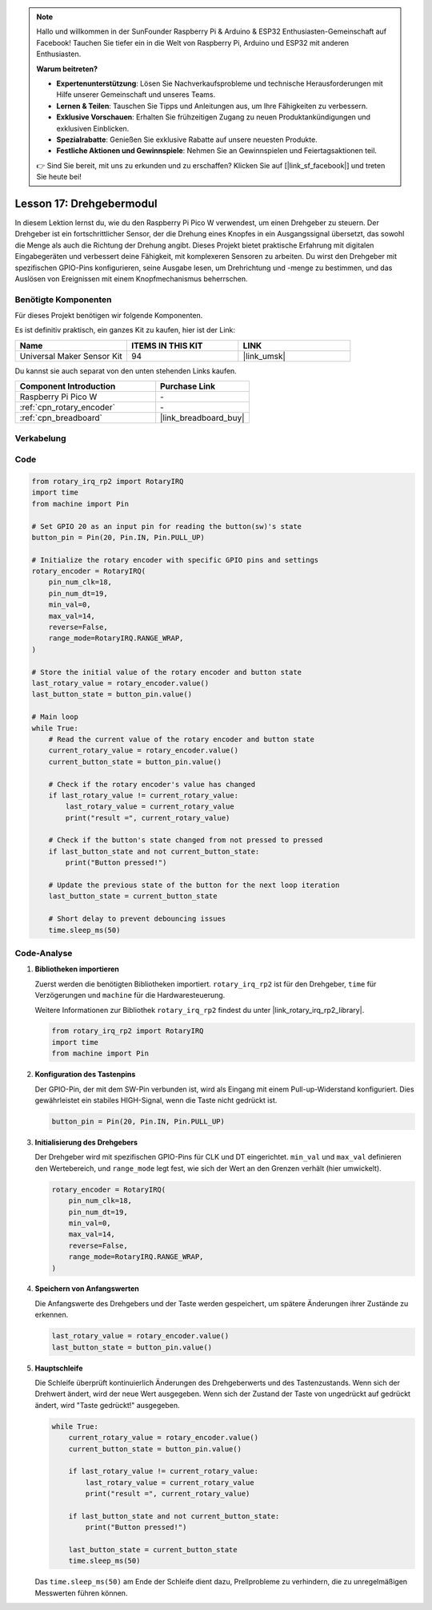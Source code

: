 .. note::

   Hallo und willkommen in der SunFounder Raspberry Pi & Arduino & ESP32 Enthusiasten-Gemeinschaft auf Facebook! Tauchen Sie tiefer ein in die Welt von Raspberry Pi, Arduino und ESP32 mit anderen Enthusiasten.

   **Warum beitreten?**

   - **Expertenunterstützung**: Lösen Sie Nachverkaufsprobleme und technische Herausforderungen mit Hilfe unserer Gemeinschaft und unseres Teams.
   - **Lernen & Teilen**: Tauschen Sie Tipps und Anleitungen aus, um Ihre Fähigkeiten zu verbessern.
   - **Exklusive Vorschauen**: Erhalten Sie frühzeitigen Zugang zu neuen Produktankündigungen und exklusiven Einblicken.
   - **Spezialrabatte**: Genießen Sie exklusive Rabatte auf unsere neuesten Produkte.
   - **Festliche Aktionen und Gewinnspiele**: Nehmen Sie an Gewinnspielen und Feiertagsaktionen teil.

   👉 Sind Sie bereit, mit uns zu erkunden und zu erschaffen? Klicken Sie auf [|link_sf_facebook|] und treten Sie heute bei!

.. _pico_lesson17_rotary_encoder:

Lesson 17: Drehgebermodul
====================================

In diesem Lektion lernst du, wie du den Raspberry Pi Pico W verwendest, um einen Drehgeber zu steuern. Der Drehgeber ist ein fortschrittlicher Sensor, der die Drehung eines Knopfes in ein Ausgangssignal übersetzt, das sowohl die Menge als auch die Richtung der Drehung angibt. Dieses Projekt bietet praktische Erfahrung mit digitalen Eingabegeräten und verbessert deine Fähigkeit, mit komplexeren Sensoren zu arbeiten. Du wirst den Drehgeber mit spezifischen GPIO-Pins konfigurieren, seine Ausgabe lesen, um Drehrichtung und -menge zu bestimmen, und das Auslösen von Ereignissen mit einem Knopfmechanismus beherrschen.

Benötigte Komponenten
----------------------------

Für dieses Projekt benötigen wir folgende Komponenten.

Es ist definitiv praktisch, ein ganzes Kit zu kaufen, hier ist der Link:

.. list-table::
    :widths: 20 20 20
    :header-rows: 1

    *   - Name	
        - ITEMS IN THIS KIT
        - LINK
    *   - Universal Maker Sensor Kit
        - 94
        - |link_umsk|

Du kannst sie auch separat von den unten stehenden Links kaufen.

.. list-table::
    :widths: 30 20
    :header-rows: 1

    *   - Component Introduction
        - Purchase Link

    *   - Raspberry Pi Pico W
        - \-
    *   - :ref:`cpn_rotary_encoder`
        - \-
    *   - :ref:`cpn_breadboard`
        - |link_breadboard_buy|


Verkabelung
---------------------------

.. image:: img/Lesson_17_Rotary_encoder_bb.png
    :width: 100%


Code
---------------------------

.. code-block:: python

   from rotary_irq_rp2 import RotaryIRQ
   import time
   from machine import Pin
   
   # Set GPIO 20 as an input pin for reading the button(sw)'s state
   button_pin = Pin(20, Pin.IN, Pin.PULL_UP)
   
   # Initialize the rotary encoder with specific GPIO pins and settings
   rotary_encoder = RotaryIRQ(
       pin_num_clk=18,
       pin_num_dt=19,
       min_val=0,
       max_val=14,
       reverse=False,
       range_mode=RotaryIRQ.RANGE_WRAP,
   )
   
   # Store the initial value of the rotary encoder and button state
   last_rotary_value = rotary_encoder.value()
   last_button_state = button_pin.value()
   
   # Main loop
   while True:
       # Read the current value of the rotary encoder and button state
       current_rotary_value = rotary_encoder.value()
       current_button_state = button_pin.value()
   
       # Check if the rotary encoder's value has changed
       if last_rotary_value != current_rotary_value:
           last_rotary_value = current_rotary_value
           print("result =", current_rotary_value)
   
       # Check if the button's state changed from not pressed to pressed
       if last_button_state and not current_button_state:
           print("Button pressed!")
   
       # Update the previous state of the button for the next loop iteration
       last_button_state = current_button_state
   
       # Short delay to prevent debouncing issues
       time.sleep_ms(50)

Code-Analyse
---------------------------

#. **Bibliotheken importieren**

   Zuerst werden die benötigten Bibliotheken importiert. ``rotary_irq_rp2`` ist für den Drehgeber, ``time`` für Verzögerungen und ``machine`` für die Hardwaresteuerung.

   Weitere Informationen zur Bibliothek ``rotary_irq_rp2`` findest du unter |link_rotary_irq_rp2_library|.

   .. code-block:: python

      from rotary_irq_rp2 import RotaryIRQ
      import time
      from machine import Pin

#. **Konfiguration des Tastenpins**

   Der GPIO-Pin, der mit dem SW-Pin verbunden ist, wird als Eingang mit einem Pull-up-Widerstand konfiguriert. Dies gewährleistet ein stabiles HIGH-Signal, wenn die Taste nicht gedrückt ist.

   .. code-block:: python

      button_pin = Pin(20, Pin.IN, Pin.PULL_UP)

#. **Initialisierung des Drehgebers**

   Der Drehgeber wird mit spezifischen GPIO-Pins für CLK und DT eingerichtet. ``min_val`` und ``max_val`` definieren den Wertebereich, und ``range_mode`` legt fest, wie sich der Wert an den Grenzen verhält (hier umwickelt).

   .. code-block:: python

      rotary_encoder = RotaryIRQ(
          pin_num_clk=18,
          pin_num_dt=19,
          min_val=0,
          max_val=14,
          reverse=False,
          range_mode=RotaryIRQ.RANGE_WRAP,
      )

#. **Speichern von Anfangswerten**

   Die Anfangswerte des Drehgebers und der Taste werden gespeichert, um spätere Änderungen ihrer Zustände zu erkennen.

   .. code-block:: python

      last_rotary_value = rotary_encoder.value()
      last_button_state = button_pin.value()

#. **Hauptschleife**

   Die Schleife überprüft kontinuierlich Änderungen des Drehgeberwerts und des Tastenzustands. Wenn sich der Drehwert ändert, wird der neue Wert ausgegeben. Wenn sich der Zustand der Taste von ungedrückt auf gedrückt ändert, wird "Taste gedrückt!" ausgegeben.

   .. code-block:: python

      while True:
          current_rotary_value = rotary_encoder.value()
          current_button_state = button_pin.value()

          if last_rotary_value != current_rotary_value:
              last_rotary_value = current_rotary_value
              print("result =", current_rotary_value)

          if last_button_state and not current_button_state:
              print("Button pressed!")

          last_button_state = current_button_state
          time.sleep_ms(50)

   Das ``time.sleep_ms(50)`` am Ende der Schleife dient dazu, Prellprobleme zu verhindern, die zu unregelmäßigen Messwerten führen können.
